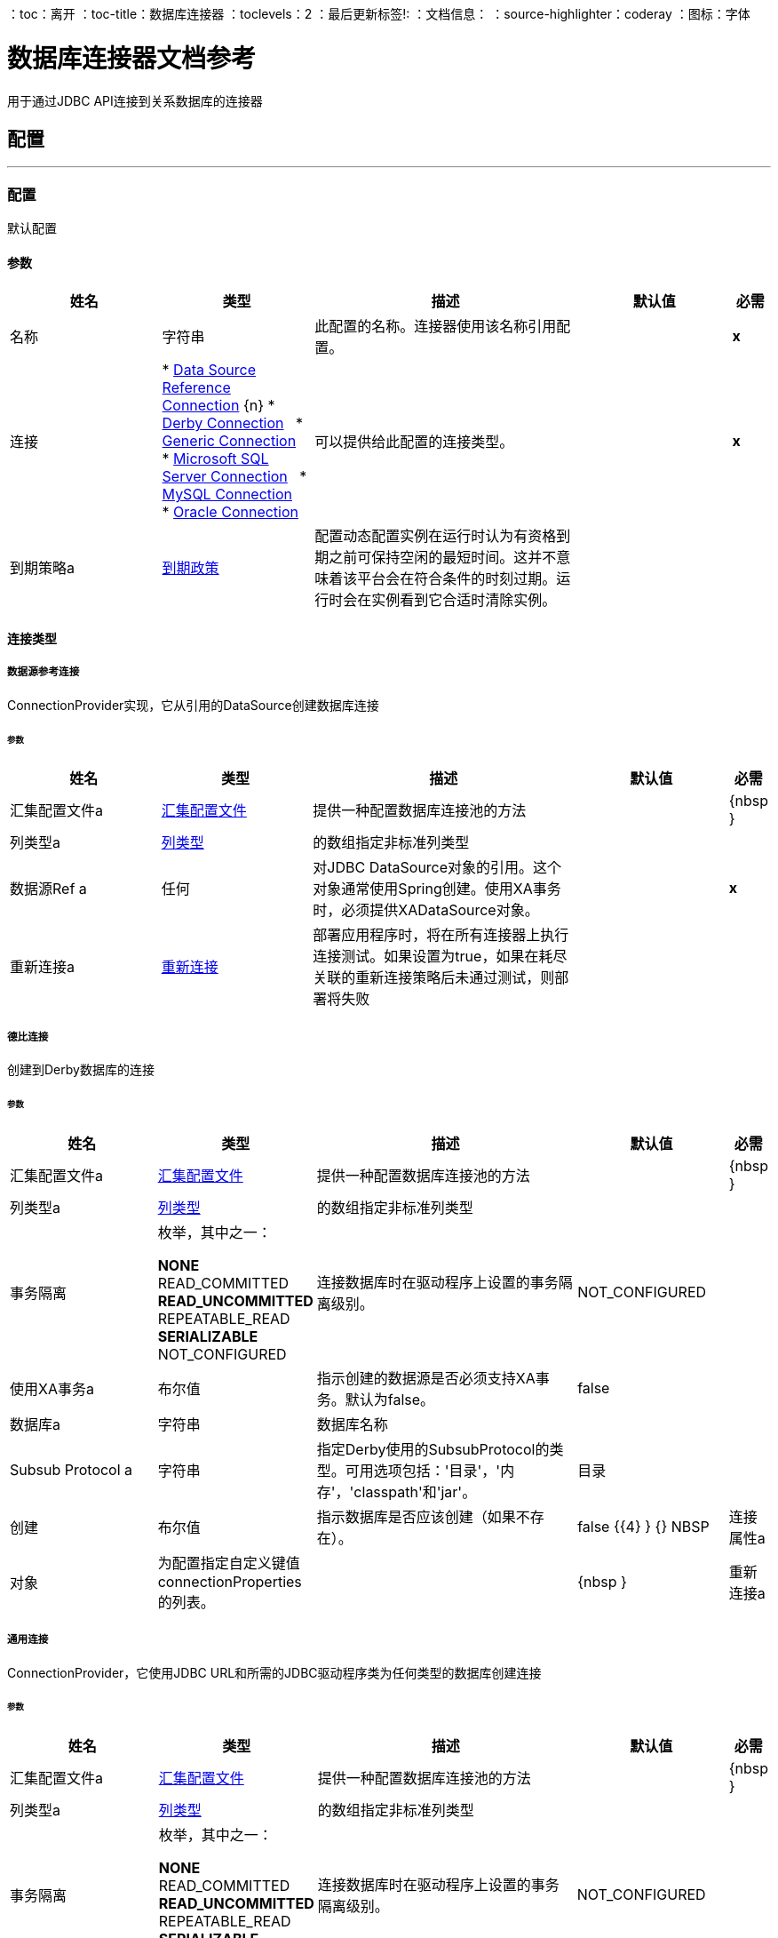 ：toc：离开
：toc-title：数据库连接器
：toclevels：2
：最后更新标签!:
：文档信息：
：source-highlighter：coderay
：图标：字体


= 数据库连接器文档参考

+++
用于通过JDBC API连接到关系数据库的连接器
+++


== 配置
---
[[config]]
=== 配置

+++
默认配置
+++

==== 参数
[cols=".^20%,.^20%,.^35%,.^20%,^.^5%", options="header"]
|======================
| 姓名 | 类型 | 描述 | 默认值 | 必需
|名称 | 字符串 | 此配置的名称。连接器使用该名称引用配置。 |  |  *x* {nbsp}
| 连接|  * <<config_data-source, Data Source Reference Connection>> {n}
*  <<config_derby, Derby Connection>> {nbsp}
*  <<config_generic, Generic Connection>> {nbsp}
*  <<config_mssql, Microsoft SQL Server Connection>> {nbsp}
*  <<config_my-sql, MySQL Connection>> {nbsp}
*  <<config_oracle, Oracle Connection>> {nbsp}
  | 可以提供给此配置的连接类型。 |  |  *x* {nbsp}
| 到期策略a |  <<ExpirationPolicy>>  |   +++配置动态配置实例在运行时认为有资格到期之前可保持空闲的最短时间。这并不意味着该平台会在符合条件的时刻过期。运行时会在实例看到它合适时清除实例。+++  |   |  {nbsp}
|======================

==== 连接类型
[[config_data-source]]
===== 数据源参考连接

+++
ConnectionProvider实现，它从引用的DataSource创建数据库连接
+++

====== 参数
[cols=".^20%,.^20%,.^35%,.^20%,^.^5%", options="header"]
|======================
| 姓名 | 类型 | 描述 | 默认值 | 必需
| 汇集配置文件a |  <<pooling-profile>>  |   +++提供一种配置数据库连接池的方法+++  |   |  {nbsp }
| 列类型a |  <<ColumnType>>  |  的数组+++指定非标准列类型+++  |   |  {nbsp}
| 数据源Ref a | 任何 |   +++对JDBC DataSource对象的引用。这个对象通常使用Spring创建。使用XA事务时，必须提供XADataSource对象。+++  |   |  *x* {nbsp}
| 重新连接a |  <<Reconnection>>  |   +++部署应用程序时，将在所有连接器上执行连接测试。如果设置为true，如果在耗尽关联的重新连接策略后未通过测试，则部署将失败+++  |   |  {nbsp}
|======================
[[config_derby]]
===== 德比连接

+++
创建到Derby数据库的连接
+++

====== 参数
[cols=".^20%,.^20%,.^35%,.^20%,^.^5%", options="header"]
|======================
| 姓名 | 类型 | 描述 | 默认值 | 必需
| 汇集配置文件a |  <<pooling-profile>>  |   +++提供一种配置数据库连接池的方法+++  |   |  {nbsp }
| 列类型a |  <<ColumnType>>  |  的数组+++指定非标准列类型+++  |   |  {nbsp}
| 事务隔离| 枚举，其中之一：

**  NONE
**  READ_COMMITTED
**  READ_UNCOMMITTED
**  REPEATABLE_READ
**  SERIALIZABLE
**  NOT_CONFIGURED  |   +++连接数据库时在驱动程序上设置的事务隔离级别。+++  |   +++ NOT_CONFIGURED +++  |  {nbsp}
| 使用XA事务a | 布尔值 |   +++指示创建的数据源是否必须支持XA事务。默认为false。+++  |   +++ false +++  |  {nbsp}
| 数据库a | 字符串 |   +++数据库名称+++  |   |  {nbsp}
|  Subsub Protocol a | 字符串 |   +++指定Derby使用的SubsubProtocol的类型。可用选项包括：'目录'，'内存'，'classpath'和'jar'。+++  |   +++目录+++  |  {nbsp}
| 创建| 布尔值 |   +++指示数据库是否应该创建（如果不存在）。+++  |   +++ false +++ {{4} } {} NBSP
| 连接属性a | 对象 |   +++为配置指定自定义键值connectionProperties的列表。+++  |   |  {nbsp }
| 重新连接a |  <<Reconnection>>  |   +++部署应用程序时，将在所有连接器上执行连接测试。如果设置为true，如果在耗尽关联的重新连接策略后未通过测试，则部署将失败+++  |   |  {nbsp}
|======================
[[config_generic]]
===== 通用连接

+++
ConnectionProvider，它使用JDBC URL和所需的JDBC驱动程序类为任何类型的数据库创建连接
+++

====== 参数
[cols=".^20%,.^20%,.^35%,.^20%,^.^5%", options="header"]
|======================
| 姓名 | 类型 | 描述 | 默认值 | 必需
| 汇集配置文件a |  <<pooling-profile>>  |   +++提供一种配置数据库连接池的方法+++  |   |  {nbsp }
| 列类型a |  <<ColumnType>>  |  的数组+++指定非标准列类型+++  |   |  {nbsp}
| 事务隔离| 枚举，其中之一：

**  NONE
**  READ_COMMITTED
**  READ_UNCOMMITTED
**  REPEATABLE_READ
**  SERIALIZABLE
**  NOT_CONFIGURED  |   +++连接数据库时在驱动程序上设置的事务隔离级别。+++  |   +++ NOT_CONFIGURED +++  |  {nbsp}
| 使用XA事务a | 布尔值 |   +++指示创建的数据源是否必须支持XA事务。默认为false。+++  |   +++ false +++  |  {nbsp}
|  URL a | 字符串 |   +++用于连接数据库的JDBC URL。+++  |   |  *x* {NBSP}
| 驱动程序类名称a | 字符串 |   +++数据库驱动程序类的全限定名称+++  |   |  {{0} } {} NBSP
| 重新连接a |  <<Reconnection>>  |   +++部署应用程序时，将在所有连接器上执行连接测试。如果设置为true，如果在耗尽关联的重新连接策略后未通过测试，则部署将失败+++  |   |  {nbsp}
|======================
[[config_mssql]]
=====  Microsoft SQL Server连接

+++
Microsoft SQL Server数据库的DbConnectionProvider实现
+++

====== 参数
[cols=".^20%,.^20%,.^35%,.^20%,^.^5%", options="header"]
|======================
| 姓名 | 类型 | 描述 | 默认值 | 必需
| 汇集配置文件a |  <<pooling-profile>>  |   +++提供一种配置数据库连接池的方法+++  |   |  {nbsp }
| 列类型a |  <<ColumnType>>  |  的数组+++指定非标准列类型+++  |   |  {nbsp}
| 事务隔离| 枚举，其中之一：

**  NONE
**  READ_COMMITTED
**  READ_UNCOMMITTED
**  REPEATABLE_READ
**  SERIALIZABLE
**  NOT_CONFIGURED  |   +++连接数据库时在驱动程序上设置的事务隔离级别。+++  |   +++ NOT_CONFIGURED +++  |  {nbsp}
| 使用XA事务a | 布尔值 |   +++指示创建的数据源是否必须支持XA事务。默认为false。+++  |   +++ false +++  |  {nbsp}
| 主持一个| 字符串 |   +++配置数据库主机+++  |   |  *x* {nbsp}
| 端口a | 数字 |   +++配置数据库的端口+++  |   +++ 1433 +++  |  {nbsp}
| 用户a | 字符串 |   +++用于对数据库进行身份验证的用户+++  |   |  {n}
| 密码a | 字符串 |   +++用于对数据库进行身份验证的密码+++  |   |  {n}
| 数据库名称a | 字符串 |   +++使用默认数据库的名称+++  |   |  {nbsp}
| 连接属性a | 对象 |   +++为配置指定自定义键值connectionProperties的列表。+++  |   |  {nbsp }
| 重新连接a |  <<Reconnection>>  |   +++部署应用程序时，将在所有连接器上执行连接测试。如果设置为true，如果在耗尽关联的重新连接策略后未通过测试，则部署将失败+++  |   |  {nbsp}
|======================
[[config_my-sql]]
=====  MySQL连接

+++
创建到MySQL数据库的连接。
+++

====== 参数
[cols=".^20%,.^20%,.^35%,.^20%,^.^5%", options="header"]
|======================
| 姓名 | 类型 | 描述 | 默认值 | 必需
| 汇集配置文件a |  <<pooling-profile>>  |   +++提供一种配置数据库连接池的方法+++  |   |  {nbsp }
| 列类型a |  <<ColumnType>>  |  的数组+++指定非标准列类型+++  |   |  {nbsp}
| 事务隔离| 枚举，其中之一：

**  NONE
**  READ_COMMITTED
**  READ_UNCOMMITTED
**  REPEATABLE_READ
**  SERIALIZABLE
**  NOT_CONFIGURED  |   +++连接数据库时在驱动程序上设置的事务隔离级别。+++  |   +++ NOT_CONFIGURED +++  |  {nbsp}
| 使用XA事务a | 布尔值 |   +++指示创建的数据源是否必须支持XA事务。默认为false。+++  |   +++ false +++  |  {nbsp}
| 主持一个| 字符串 |   +++配置数据库主机+++  |   |  *x* {nbsp}
| 端口a | 数字 |   +++配置数据库的端口+++  |   |  *x* {nbsp}
| 用户a | 字符串 |   +++用于对数据库进行身份验证的用户+++  |   |  {n}
| 密码a | 字符串 |   +++用于对数据库进行身份验证的密码+++  |   |  {n}
| 数据库a | 字符串 |   +++数据库的名称+++  |   |  {nbsp}
| 连接属性a | 对象 |   +++为配置指定自定义键值connectionProperties的列表。+++  |   |  {nbsp }
| 重新连接a |  <<Reconnection>>  |   +++部署应用程序时，将在所有连接器上执行连接测试。如果设置为true，如果在耗尽关联的重新连接策略后未通过测试，则部署将失败+++  |   |  {nbsp}
|======================
[[config_oracle]]
=====  Oracle连接

+++
创建到Oracle数据库的连接
+++

====== 参数
[cols=".^20%,.^20%,.^35%,.^20%,^.^5%", options="header"]
|======================
| 姓名 | 类型 | 描述 | 默认值 | 必需
| 汇集配置文件a |  <<pooling-profile>>  |   +++提供一种配置数据库连接池的方法+++  |   |  {nbsp }
| 列类型a |  <<ColumnType>>  |  的数组+++指定非标准列类型+++  |   |  {nbsp}
| 事务隔离| 枚举，其中之一：

**  NONE
**  READ_COMMITTED
**  READ_UNCOMMITTED
**  REPEATABLE_READ
**  SERIALIZABLE
**  NOT_CONFIGURED  |   +++连接数据库时在驱动程序上设置的事务隔离级别。+++  |   +++ NOT_CONFIGURED +++  |  {nbsp}
| 使用XA事务a | 布尔值 |   +++指示创建的数据源是否必须支持XA事务。默认为false。+++  |   +++ false +++  |  {nbsp}
| 主持一个| 字符串 |   +++配置数据库主机+++  |   |  *x* {nbsp}
| 端口a | 数字 |   +++配置数据库的端口+++  |   +++ 1521 +++  |  {nbsp}
| 用户a | 字符串 |   +++用于对数据库进行身份验证的用户+++  |   |  {n}
| 密码a | 字符串 |   +++用于对数据库进行身份验证的密码+++  |   |  {n}
| 实例a | 字符串 |   +++数据库实例的名称+++  |   |  {nbsp}
| 重新连接a |  <<Reconnection>>  |   +++部署应用程序时，将在所有连接器上执行连接测试。如果设置为true，如果在耗尽关联的重新连接策略后未通过测试，则部署将失败+++  |   |  {nbsp}
|======================

==== 相关操作
*  <<bulkDelete>> {nbsp}
*  <<bulkInsert>> {nbsp}
*  <<bulkUpdate>> {nbsp}
*  <<delete>> {nbsp}
*  <<executeDdl>> {nbsp}
*  <<executeScript>> {nbsp}
*  <<insert>> {nbsp}
*  <<select>> {nbsp}
*  <<storedProcedure>> {nbsp}
*  <<update>> {nbsp}

==== 相关资源
*  <<listener>> {nbsp}


== 操作

[[bulkDelete]]
=== 批量删除
`<db:bulk-delete>`

+++
允许使用不同的参数绑定在不同的时间执行一条删除语句。这发生在使用单个数据库语句的情况下，与执行单次删除操作相比，它具有性能优势。
+++

==== 参数
[cols=".^20%,.^20%,.^35%,.^20%,^.^5%", options="header"]
|======================
| 姓名 | 类型 | 描述 | 默认值 | 必需
| 配置 | 字符串 | 要使用的配置的名称。 |  |  *x* {n}
| 输入参数a | 对象数组 |   +++一个地图列表，其中每个列表项代表要插入的行，并且地图包含参数名称作为关键字，该参数绑定的值+++  |   +++＃[有效负载] +++  |  {nbsp}
| 交易行为a | 枚举，其中之一：

**  ALWAYS_JOIN
**  JOIN_IF_POSSIBLE
**  NOT_SUPPORTED  |   +++操作可以对事务进行的加入操作的类型。+++  |   +++ JOIN_IF_POSSIBLE +++  |  {nbsp}
| 查询超时a | 数字 |   +++指示JDBC驱动程序尝试取消正在运行的语句之前的最短时间。默认情况下不使用超时。+++  |   +++ 0 +++  |  {nbsp}
| 查询超时单元| 枚举，其中之一：

** 纳秒
**  MICROSECONDS
**  MILLISECONDS
** 秒后
**  MINUTES
**  HOURS
**  DAYS  |   +++符合#queryTimeout +++  |   +++ SECONDS +++  | 的一个TimeUnit {
| 获取大小| 数字 |   +++指示从结果集读取行时从数据库中提取多少行。当流媒体为真时，此属性是必需的;在这种情况下，使用默认值（10）。+++  |   |  {nbsp}
| 最大行数| 数字 |   +++设置此消息处理器为给定数量生成的任何ResultSet对象可以包含的最大行数限制。如果超出限制，则多余的行会自动丢弃。+++  |   |  {nbsp}
|  SQL查询文本a | 字符串 |   +++要执行的SQL查询的文本+++  |   |  {nbsp}
| 参数类型|  <<ParameterType>>  |  的数组允许在查询中指定一个或多个参数的类型。如果提供了，则甚至不需要引用所有参数，但不能引用输入值中不存在的参数。+++  |   |  {nbsp}
| 目标变量a | 字符串 |   +++操作输出将放置在其上的变量名称+++  |   |  {nbsp}
| 目标值a | 字符串 |   +++将针对操作输出评估的表达式，并将该表达式的结果存储在目标变量+++  |  中+++＃[有效载荷] +++  |  {} NBSP
| 重新连接策略a |  * <<reconnect>>
*  <<reconnect-forever>>  |   +++连接错误情况下的重试策略+++  |   |  {nbsp}
|======================

==== 输出
[cols=".^50%,.^50%"]
|======================
|  *Type* a | 数组数组
|======================

==== 用于配置。
*  <<config>> {nbsp}

==== 抛出
*  DB：QUERY_EXECUTION {nbsp}
*  DB：连接性{nbsp}
*  DB：RETRY_EXHAUSTED {nbsp}
*  DB：BAD_SQL_SYNTAX {nbsp}


[[bulkInsert]]
=== 批量插入
`<db:bulk-insert>`

+++
允许使用不同的参数绑定在不同的时间执行一个插入语句。这发生在一个单独的数据库语句中，与执行单次更新操作相比，它具有性能优势。
+++

==== 参数
[cols=".^20%,.^20%,.^35%,.^20%,^.^5%", options="header"]
|======================
| 姓名 | 类型 | 描述 | 默认值 | 必需
| 配置 | 字符串 | 要使用的配置的名称。 |  |  *x* {n}
| 输入参数a | 对象数组 |   +++一个地图列表，其中每个列表项代表要插入的行，并且地图包含参数名称作为关键字，该参数绑定的值+++  |   +++＃[有效负载] +++  |  {nbsp}
| 交易行为a | 枚举，其中之一：

**  ALWAYS_JOIN
**  JOIN_IF_POSSIBLE
**  NOT_SUPPORTED  |   +++操作可以对事务进行的加入操作的类型。+++  |   +++ JOIN_IF_POSSIBLE +++  |  {nbsp}
| 查询超时a | 数字 |   +++指示JDBC驱动程序尝试取消正在运行的语句之前的最短时间。默认情况下不使用超时。+++  |   +++ 0 +++  |  {nbsp}
| 查询超时单元| 枚举，其中之一：

** 纳秒
**  MICROSECONDS
**  MILLISECONDS
** 秒后
**  MINUTES
**  HOURS
**  DAYS  |   +++符合#queryTimeout +++  |   +++ SECONDS +++  | 的一个TimeUnit {
| 获取大小| 数字 |   +++指示从结果集读取行时从数据库中提取多少行。当流媒体为真时，此属性是必需的;在这种情况下，使用默认值（10）。+++  |   |  {nbsp}
| 最大行数| 数字 |   +++设置此消息处理器为给定数量生成的任何ResultSet对象可以包含的最大行数限制。如果超出限制，则多余的行会自动丢弃。+++  |   |  {nbsp}
|  SQL查询文本a | 字符串 |   +++要执行的SQL查询的文本+++  |   |  {nbsp}
| 参数类型|  <<ParameterType>>  |  的数组允许在查询中指定一个或多个参数的类型。如果提供了，则甚至不需要引用所有参数，但不能引用输入值中不存在的参数。+++  |   |  {nbsp}
| 目标变量a | 字符串 |   +++操作输出将放置在其上的变量名称+++  |   |  {nbsp}
| 目标值a | 字符串 |   +++将针对操作输出评估的表达式，并将该表达式的结果存储在目标变量+++  |  中+++＃[有效载荷] +++  |  {} NBSP
| 重新连接策略a |  * <<reconnect>>
*  <<reconnect-forever>>  |   +++连接错误情况下的重试策略+++  |   |  {nbsp}
|======================

==== 输出
[cols=".^50%,.^50%"]
|======================
|  *Type* a | 数组数组
|======================

==== 用于配置。
*  <<config>> {nbsp}

==== 抛出
*  DB：QUERY_EXECUTION {nbsp}
*  DB：连接性{nbsp}
*  DB：RETRY_EXHAUSTED {nbsp}
*  DB：BAD_SQL_SYNTAX {nbsp}


[[bulkUpdate]]
=== 批量更新
`<db:bulk-update>`

+++
允许使用不同的参数绑定在不同的时间执行一个更新语句。这发生在一个单独的数据库语句中，与执行单次更新操作相比，它具有性能优势。
+++

==== 参数
[cols=".^20%,.^20%,.^35%,.^20%,^.^5%", options="header"]
|======================
| 姓名 | 类型 | 描述 | 默认值 | 必需
| 配置 | 字符串 | 要使用的配置的名称。 |  |  *x* {n}
| 输入参数a | 对象数组 |   +++一个地图列表，其中每个列表项代表要插入的行，并且地图包含参数名称作为关键字，该参数绑定的值+++  |   +++＃[有效负载] +++  |  {nbsp}
| 交易行为a | 枚举，其中之一：

**  ALWAYS_JOIN
**  JOIN_IF_POSSIBLE
**  NOT_SUPPORTED  |   +++操作可以对事务进行的加入操作的类型。+++  |   +++ JOIN_IF_POSSIBLE +++  |  {nbsp}
| 查询超时a | 数字 |   +++指示JDBC驱动程序尝试取消正在运行的语句之前的最短时间。默认情况下不使用超时。+++  |   +++ 0 +++  |  {nbsp}
| 查询超时单元| 枚举，其中之一：

** 纳秒
**  MICROSECONDS
**  MILLISECONDS
** 秒后
**  MINUTES
**  HOURS
**  DAYS  |   +++符合#queryTimeout +++  |   +++ SECONDS +++  | 的一个TimeUnit {
| 获取大小| 数字 |   +++指示从结果集读取行时从数据库中提取多少行。当流媒体为真时，此属性是必需的;在这种情况下，使用默认值（10）。+++  |   |  {nbsp}
| 最大行数| 数字 |   +++设置此消息处理器为给定数量生成的任何ResultSet对象可以包含的最大行数限制。如果超出限制，则多余的行会自动丢弃。+++  |   |  {nbsp}
|  SQL查询文本a | 字符串 |   +++要执行的SQL查询的文本+++  |   |  {nbsp}
| 参数类型|  <<ParameterType>>  |  的数组允许在查询中指定一个或多个参数的类型。如果提供了，则甚至不需要引用所有参数，但不能引用输入值中不存在的参数。+++  |   |  {nbsp}
| 目标变量a | 字符串 |   +++操作输出将放置在其上的变量名称+++  |   |  {nbsp}
| 目标值a | 字符串 |   +++将针对操作输出评估的表达式，并将该表达式的结果存储在目标变量+++  |  中+++＃[有效载荷] +++  |  {} NBSP
| 重新连接策略a |  * <<reconnect>>
*  <<reconnect-forever>>  |   +++连接错误情况下的重试策略+++  |   |  {nbsp}
|======================

==== 输出
[cols=".^50%,.^50%"]
|======================
|  *Type* a | 数组数组
|======================

==== 用于配置。
*  <<config>> {nbsp}

==== 抛出
*  DB：QUERY_EXECUTION {nbsp}
*  DB：连接性{nbsp}
*  DB：RETRY_EXHAUSTED {nbsp}
*  DB：BAD_SQL_SYNTAX {nbsp}


[[delete]]
=== 删除
`<db:delete>`

+++
删除数据库中的数据。
+++

==== 参数
[cols=".^20%,.^20%,.^35%,.^20%,^.^5%", options="header"]
|======================
| 姓名 | 类型 | 描述 | 默认值 | 必需
| 配置 | 字符串 | 要使用的配置的名称。 |  |  *x* {n}
| 交易行为a | 枚举，其中之一：

**  ALWAYS_JOIN
**  JOIN_IF_POSSIBLE
**  NOT_SUPPORTED  |   +++操作可以对事务进行的加入操作的类型。+++  |   +++ JOIN_IF_POSSIBLE +++  |  {nbsp}
| 查询超时a | 数字 |   +++指示JDBC驱动程序尝试取消正在运行的语句之前的最短时间。默认情况下不使用超时。+++  |   +++ 0 +++  |  {nbsp}
| 查询超时单元| 枚举，其中之一：

** 纳秒
**  MICROSECONDS
**  MILLISECONDS
** 秒后
**  MINUTES
**  HOURS
**  DAYS  |   +++符合#queryTimeout +++  |   +++ SECONDS +++  | 的一个TimeUnit {
| 获取大小| 数字 |   +++指示从结果集读取行时从数据库中提取多少行。当流媒体为真时，此属性是必需的;在这种情况下，使用默认值（10）。+++  |   |  {nbsp}
| 最大行数| 数字 |   +++设置此消息处理器为给定数量生成的任何ResultSet对象可以包含的最大行数限制。如果超出限制，则多余的行会自动丢弃。+++  |   |  {nbsp}
|  SQL查询文本a | 字符串 |   +++要执行的SQL查询的文本+++  |   |  {nbsp}
| 参数类型|  <<ParameterType>>  |  的数组允许在查询中指定一个或多个参数的类型。如果提供了，则甚至不需要引用所有参数，但不能引用输入值中不存在的参数。+++  |   |  {nbsp}
| 输入参数a | 对象 |   +++ A映射哪些键是要在JDBC准备语句中设置的输入参数的名称。每个参数都应该在sql文本中使用分号前缀（E.g：where id =：myParamName）来引用）。 <p>地图的值将包含每个参数的实际分配。+++  |   |  {nbsp}
| 目标变量a | 字符串 |   +++操作输出将放置在其上的变量名称+++  |   |  {nbsp}
| 目标值a | 字符串 |   +++将针对操作输出评估的表达式，并将该表达式的结果存储在目标变量+++  |  中+++＃[有效载荷] +++  |  {} NBSP
| 重新连接策略a |  * <<reconnect>>
*  <<reconnect-forever>>  |   +++连接错误情况下的重试策略+++  |   |  {nbsp}
|======================

==== 输出
[cols=".^50%,.^50%"]
|======================
|  *Type* a | 数字
|======================

==== 用于配置。
*  <<config>> {nbsp}

==== 抛出
*  DB：QUERY_EXECUTION {nbsp}
*  DB：连接性{nbsp}
*  DB：RETRY_EXHAUSTED {nbsp}
*  DB：BAD_SQL_SYNTAX {nbsp}


[[executeDdl]]
=== 执行DDL
`<db:execute-ddl>`

+++
针对数据库启用DDL查询。
+++

==== 参数
[cols=".^20%,.^20%,.^35%,.^20%,^.^5%", options="header"]
|======================
| 姓名 | 类型 | 描述 | 默认值 | 必需
| 配置 | 字符串 | 要使用的配置的名称。 |  |  *x* {n}
|  SQL查询文本a | 字符串 |   +++要执行的SQL查询的文本+++  |   |  *x* {nbsp}
| 交易行为a | 枚举，其中之一：

**  ALWAYS_JOIN
**  JOIN_IF_POSSIBLE
**  NOT_SUPPORTED  |   +++操作可以对事务进行的加入操作的类型。+++  |   +++ JOIN_IF_POSSIBLE +++  |  {nbsp}
| 查询超时a | 数字 |   +++指示JDBC驱动程序尝试取消正在运行的语句之前的最短时间。默认情况下不使用超时。+++  |   +++ 0 +++  |  {nbsp}
| 查询超时单元| 枚举，其中之一：

** 纳秒
**  MICROSECONDS
**  MILLISECONDS
** 秒后
**  MINUTES
**  HOURS
**  DAYS  |   +++符合#queryTimeout +++  |   +++ SECONDS +++  | 的一个TimeUnit {
| 获取大小| 数字 |   +++指示从结果集读取行时从数据库中提取多少行。当流媒体为真时，此属性是必需的;在这种情况下，使用默认值（10）。+++  |   |  {nbsp}
| 最大行数| 数字 |   +++设置此消息处理器为给定数量生成的任何ResultSet对象可以包含的最大行数限制。如果超出限制，则多余的行会自动丢弃。+++  |   |  {nbsp}
| 目标变量a | 字符串 |   +++操作输出将放置在其上的变量名称+++  |   |  {nbsp}
| 目标值a | 字符串 |   +++将针对操作输出评估的表达式，并将该表达式的结果存储在目标变量+++  |  中+++＃[有效载荷] +++  |  {} NBSP
| 重新连接策略a |  * <<reconnect>>
*  <<reconnect-forever>>  |   +++连接错误情况下的重试策略+++  |   |  {nbsp}
|======================

==== 输出
[cols=".^50%,.^50%"]
|======================
|  *Type* a | 数字
|======================

==== 用于配置。
*  <<config>> {nbsp}

==== 抛出
*  DB：QUERY_EXECUTION {nbsp}
*  DB：连接性{nbsp}
*  DB：RETRY_EXHAUSTED {nbsp}
*  DB：BAD_SQL_SYNTAX {nbsp}


[[executeScript]]
=== 执行脚本
`<db:execute-script>`

+++
在单个数据库语句中执行SQL脚本。该脚本按用户提供的方式执行，没有任何参数绑定。
+++

==== 参数
[cols=".^20%,.^20%,.^35%,.^20%,^.^5%", options="header"]
|======================
| 姓名 | 类型 | 描述 | 默认值 | 必需
| 配置 | 字符串 | 要使用的配置的名称。 |  |  *x* {n}
| 交易行为a | 枚举，其中之一：

**  ALWAYS_JOIN
**  JOIN_IF_POSSIBLE
**  NOT_SUPPORTED  |   +++操作可以对事务进行的加入操作的类型。+++  |   +++ JOIN_IF_POSSIBLE +++  |  {nbsp}
|  SQL查询文本a | 字符串 |   +++要执行的SQL查询的文本+++  |   |  {nbsp}
| 脚本路径a | 字符串 |   +++要加载的文件的位置。该文件可以指向类路径或磁盘上的资源。+++  |   |  {nbsp}
| 查询超时a | 数字 |   +++指示JDBC驱动程序尝试取消正在运行的语句之前的最短时间。默认情况下不使用超时。+++  |   +++ 0 +++  |  {nbsp}
| 查询超时单元| 枚举，其中之一：

** 纳秒
**  MICROSECONDS
**  MILLISECONDS
** 秒后
**  MINUTES
**  HOURS
**  DAYS  |   +++符合#queryTimeout +++  |   +++ SECONDS +++  | 的一个TimeUnit {
| 获取大小| 数字 |   +++指示从结果集读取行时从数据库中提取多少行。当流媒体为真时，此属性是必需的;在这种情况下，使用默认值（10）。+++  |   |  {nbsp}
| 最大行数| 数字 |   +++设置此消息处理器为给定数量生成的任何ResultSet对象可以包含的最大行数限制。如果超出限制，则多余的行会自动丢弃。+++  |   |  {nbsp}
| 目标变量a | 字符串 |   +++操作输出将放置在其上的变量名称+++  |   |  {nbsp}
| 目标值a | 字符串 |   +++将针对操作输出评估的表达式，并将该表达式的结果存储在目标变量+++  |  中+++＃[有效载荷] +++  |  {} NBSP
| 重新连接策略a |  * <<reconnect>>
*  <<reconnect-forever>>  |   +++连接错误情况下的重试策略+++  |   |  {nbsp}
|======================

==== 输出
[cols=".^50%,.^50%"]
|======================
|  *Type* a | 数组数组
|======================

==== 用于配置。
*  <<config>> {nbsp}

==== 抛出
*  DB：QUERY_EXECUTION {nbsp}
*  DB：连接性{nbsp}
*  DB：RETRY_EXHAUSTED {nbsp}
*  DB：BAD_SQL_SYNTAX {nbsp}


[[insert]]
=== 插入
`<db:insert>`

+++
将数据插入到数据库中
+++

==== 参数
[cols=".^20%,.^20%,.^35%,.^20%,^.^5%", options="header"]
|======================
| 姓名 | 类型 | 描述 | 默认值 | 必需
| 配置 | 字符串 | 要使用的配置的名称。 |  |  *x* {n}
| 交易行为a | 枚举，其中之一：

**  ALWAYS_JOIN
**  JOIN_IF_POSSIBLE
**  NOT_SUPPORTED  |   +++操作可以对事务进行的加入操作的类型。+++  |   +++ JOIN_IF_POSSIBLE +++  |  {nbsp}
| 查询超时a | 数字 |   +++指示JDBC驱动程序尝试取消正在运行的语句之前的最短时间。默认情况下不使用超时。+++  |   +++ 0 +++  |  {nbsp}
| 查询超时单元| 枚举，其中之一：

** 纳秒
**  MICROSECONDS
**  MILLISECONDS
** 秒后
**  MINUTES
**  HOURS
**  DAYS  |   +++符合#queryTimeout +++  |   +++ SECONDS +++  | 的一个TimeUnit {
| 获取大小| 数字 |   +++指示从结果集读取行时从数据库中提取多少行。当流媒体为真时，此属性是必需的;在这种情况下，使用默认值（10）。+++  |   |  {nbsp}
| 最大行数| 数字 |   +++设置此消息处理器为给定数量生成的任何ResultSet对象可以包含的最大行数限制。如果超出限制，则多余的行会自动丢弃。+++  |   |  {nbsp}
|  SQL查询文本a | 字符串 |   +++要执行的SQL查询的文本+++  |   |  {nbsp}
| 参数类型|  <<ParameterType>>  |  的数组允许在查询中指定一个或多个参数的类型。如果提供了，则甚至不需要引用所有参数，但不能引用输入值中不存在的参数。+++  |   |  {nbsp}
| 输入参数a | 对象 |   +++ A映射哪些键是要在JDBC准备语句中设置的输入参数的名称。每个参数都应该在sql文本中使用分号前缀（E.g：where id =：myParamName）来引用）。 <p>地图的值将包含每个参数的实际分配。+++  |   |  {nbsp}
| 自动生成密钥a | 布尔值 |   +++指示何时使自动生成的密钥可用于检索。+++  |   +++ false +++ {{4 }} {} NBSP
| 自动生成的键列索引a | 数字数组 |   +++列索引列表，用于指示哪些自动生成的键可供检索。+++ {{3 }} |  {} NBSP
| 自动生成的键列名称| 字符串数组 |   +++列名称列表，指示应该使哪些自动生成的键可用于检索+++ {{ 3}} |  {} NBSP
| 目标变量a | 字符串 |   +++操作输出将放置在其上的变量名称+++  |   |  {nbsp}
| 目标值a | 字符串 |   +++将针对操作输出评估的表达式，并将该表达式的结果存储在目标变量+++  |  中+++＃[有效载荷] +++  |  {} NBSP
| 重新连接策略a |  * <<reconnect>>
*  <<reconnect-forever>>  |   +++连接错误情况下的重试策略+++  |   |  {nbsp}
|======================

==== 输出
[cols=".^50%,.^50%"]
|======================
|  *Type* a |  <<StatementResult>>
|======================

==== 用于配置。
*  <<config>> {nbsp}

==== 抛出
*  DB：QUERY_EXECUTION {nbsp}
*  DB：连接性{nbsp}
*  DB：RETRY_EXHAUSTED {nbsp}
*  DB：BAD_SQL_SYNTAX {nbsp}


[[select]]
=== 选择
`<db:select>`

+++
选择数据库中的数据。流式传输会自动应用，以避免抢先消费这些结果，这可能会导致性能和内存问题。
+++

==== 参数
[cols=".^20%,.^20%,.^35%,.^20%,^.^5%", options="header"]
|======================
| 姓名 | 类型 | 描述 | 默认值 | 必需
| 配置 | 字符串 | 要使用的配置的名称。 |  |  *x* {n}
| 交易行为a | 枚举，其中之一：

**  ALWAYS_JOIN
**  JOIN_IF_POSSIBLE
**  NOT_SUPPORTED  |   +++操作可以对事务进行的加入操作的类型。+++  |   +++ JOIN_IF_POSSIBLE +++  |  {nbsp}
| 流式策略a |  * <<repeatable-in-memory-iterable>>
*  <<repeatable-file-store-iterable>>
*  <<non-repeatable-iterable>>  |   +++配置是否应该使用可重复的数据流及其行为+++  |   |  {nbsp}
| 查询超时a | 数字 |   +++指示JDBC驱动程序尝试取消正在运行的语句之前的最短时间。默认情况下不使用超时。+++  |   +++ 0 +++  |  {nbsp}
| 查询超时单元| 枚举，其中之一：

** 纳秒
**  MICROSECONDS
**  MILLISECONDS
** 秒后
**  MINUTES
**  HOURS
**  DAYS  |   +++符合#queryTimeout +++  |   +++ SECONDS +++  | 的一个TimeUnit {
| 获取大小| 数字 |   +++指示从结果集读取行时从数据库中提取多少行。当流媒体为真时，此属性是必需的;在这种情况下，使用默认值（10）。+++  |   |  {nbsp}
| 最大行数| 数字 |   +++设置此消息处理器为给定数量生成的任何ResultSet对象可以包含的最大行数限制。如果超出限制，则多余的行会自动丢弃。+++  |   |  {nbsp}
|  SQL查询文本a | 字符串 |   +++要执行的SQL查询的文本+++  |   |  {nbsp}
| 参数类型|  <<ParameterType>>  |  的数组允许在查询中指定一个或多个参数的类型。如果提供了，则甚至不需要引用所有参数，但不能引用输入值中不存在的参数。+++  |   |  {nbsp}
| 输入参数a | 对象 |   +++ A映射哪些键是要在JDBC准备语句中设置的输入参数的名称。每个参数都应该在sql文本中使用分号前缀（E.g：where id =：myParamName）来引用）。 <p>地图的值将包含每个参数的实际分配。+++  |   |  {nbsp}
| 目标变量a | 字符串 |   +++操作输出将放置在其上的变量名称+++  |   |  {nbsp}
| 目标值a | 字符串 |   +++将针对操作输出评估的表达式，并将该表达式的结果存储在目标变量+++  |  中+++＃[有效载荷] +++  |  {} NBSP
| 重新连接策略a |  * <<reconnect>>
*  <<reconnect-forever>>  |   +++连接错误情况下的重试策略+++  |   |  {nbsp}
|======================

==== 输出
[cols=".^50%,.^50%"]
|======================
|  *Type* a | 对象数组
|======================

==== 用于配置。
*  <<config>> {nbsp}

==== 抛出
*  DB：QUERY_EXECUTION {nbsp}
*  DB：BAD_SQL_SYNTAX {nbsp}


[[storedProcedure]]
=== 存储过程
`<db:stored-procedure>`

+++
在数据库上调用存储过程。 <p>当存储过程返回一个或多个ResultSet实例时，会自动应用流式传输以避免抢先使用此类结果，这可能会导致性能和内存问题。
+++

==== 参数
[cols=".^20%,.^20%,.^35%,.^20%,^.^5%", options="header"]
|======================
| 姓名 | 类型 | 描述 | 默认值 | 必需
| 配置 | 字符串 | 要使用的配置的名称。 |  |  *x* {n}
| 交易行为a | 枚举，其中之一：

**  ALWAYS_JOIN
**  JOIN_IF_POSSIBLE
**  NOT_SUPPORTED  |   +++操作可以对事务进行的加入操作的类型。+++  |   +++ JOIN_IF_POSSIBLE +++  |  {nbsp}
| 查询超时a | 数字 |   +++指示JDBC驱动程序尝试取消正在运行的语句之前的最短时间。默认情况下不使用超时。+++  |   +++ 0 +++  |  {nbsp}
| 查询超时单元| 枚举，其中之一：

** 纳秒
**  MICROSECONDS
**  MILLISECONDS
** 秒后
**  MINUTES
**  HOURS
**  DAYS  |   +++符合#queryTimeout +++  |   +++ SECONDS +++  | 的一个TimeUnit {
| 获取大小| 数字 |   +++指示从结果集读取行时从数据库中提取多少行。当流媒体为真时，此属性是必需的;在这种情况下，使用默认值（10）。+++  |   |  {nbsp}
| 最大行数| 数字 |   +++设置此消息处理器为给定数量生成的任何ResultSet对象可以包含的最大行数限制。如果超出限制，则多余的行会自动丢弃。+++  |   |  {nbsp}
|  SQL查询文本a | 字符串 |   +++要执行的SQL查询的文本+++  |   |  {nbsp}
| 参数类型|  <<ParameterType>>  |  的数组允许在查询中指定一个或多个参数的类型。如果提供了，则甚至不需要引用所有参数，但不能引用输入值中不存在的参数。+++  |   |  {nbsp}
| 输入参数a | 对象 |   +++ A映射哪些键是要在JDBC准备语句中设置的输入参数的名称。每个参数都应该在sql文本中使用分号前缀（E.g：where id =：myParamName）来引用）。 <p>地图的值将包含每个参数的实际分配。+++  |   |  {nbsp}
| 输入输出参数a | 对象 |   +++ A映射哪些键是要在JDBC准备语句中设置的参数的名称，该语句既是输入又是输出。 <p>应该在sql文本中使用分号前缀（E.g：where id =：myParamName）来引用每个参数）。 <p>地图的值将包含每个参数的实际分配。+++  |   |  {nbsp}
| 输出参数a |  <<OutputParameter>>  |  的数组+++要在JDBC准备语句中设置的输出参数的列表。每个参数应该在sql文本中使用分号前缀引用（例如：call multiply（：value，：result））+++  |   |  {nbsp}
| 自动生成密钥a | 布尔值 |   +++指示何时使自动生成的密钥可用于检索。+++  |   +++ false +++ {{4 }} {} NBSP
| 自动生成的键列索引a | 数字数组 |   +++列索引列表，用于指示哪些自动生成的键可供检索。+++ {{3 }} |  {} NBSP
| 自动生成的键列名称| 字符串数组 |   +++列名称列表，指示应该使哪些自动生成的键可用于检索+++ {{ 3}} |  {} NBSP
| 目标变量a | 字符串 |   +++操作输出将放置在其上的变量名称+++  |   |  {nbsp}
| 目标值a | 字符串 |   +++将针对操作输出评估的表达式，并将该表达式的结果存储在目标变量+++  |  中+++＃[有效载荷] +++  |  {} NBSP
| 重新连接策略a |  * <<reconnect>>
*  <<reconnect-forever>>  |   +++连接错误情况下的重试策略+++  |   |  {nbsp}
|======================

==== 输出
[cols=".^50%,.^50%"]
|======================
|  *Type* a | 对象
|======================

==== 用于配置。
*  <<config>> {nbsp}

==== 抛出
*  DB：QUERY_EXECUTION {nbsp}
*  DB：连接性{nbsp}
*  DB：RETRY_EXHAUSTED {nbsp}
*  DB：BAD_SQL_SYNTAX {nbsp}


[[update]]
=== 更新
`<db:update>`

+++
更新数据库中的数据。
+++

==== 参数
[cols=".^20%,.^20%,.^35%,.^20%,^.^5%", options="header"]
|======================
| 姓名 | 类型 | 描述 | 默认值 | 必需
| 配置 | 字符串 | 要使用的配置的名称。 |  |  *x* {n}
| 交易行为a | 枚举，其中之一：

**  ALWAYS_JOIN
**  JOIN_IF_POSSIBLE
**  NOT_SUPPORTED  |   +++操作可以对事务进行的加入操作的类型。+++  |   +++ JOIN_IF_POSSIBLE +++  |  {nbsp}
| 查询超时a | 数字 |   +++指示JDBC驱动程序尝试取消正在运行的语句之前的最短时间。默认情况下不使用超时。+++  |   +++ 0 +++  |  {nbsp}
| 查询超时单元| 枚举，其中之一：

** 纳秒
**  MICROSECONDS
**  MILLISECONDS
** 秒后
**  MINUTES
**  HOURS
**  DAYS  |   +++符合#queryTimeout +++  |   +++ SECONDS +++  | 的一个TimeUnit {
| 获取大小| 数字 |   +++指示从结果集读取行时从数据库中提取多少行。当流媒体为真时，此属性是必需的;在这种情况下，使用默认值（10）。+++  |   |  {nbsp}
| 最大行数| 数字 |   +++设置此消息处理器为给定数量生成的任何ResultSet对象可以包含的最大行数限制。如果超出限制，则多余的行会自动丢弃。+++  |   |  {nbsp}
|  SQL查询文本a | 字符串 |   +++要执行的SQL查询的文本+++  |   |  {nbsp}
| 参数类型|  <<ParameterType>>  |  的数组允许在查询中指定一个或多个参数的类型。如果提供了，则甚至不需要引用所有参数，但不能引用输入值中不存在的参数。+++  |   |  {nbsp}
| 输入参数a | 对象 |   +++ A映射哪些键是要在JDBC准备语句中设置的输入参数的名称。每个参数都应该在sql文本中使用分号前缀（E.g：where id =：myParamName）来引用）。 <p>地图的值将包含每个参数的实际分配。+++  |   |  {nbsp}
| 自动生成密钥a | 布尔值 |   +++指示何时使自动生成的密钥可用于检索。+++  |   +++ false +++ {{4 }} {} NBSP
| 自动生成的键列索引a | 数字数组 |   +++列索引列表，用于指示哪些自动生成的键可供检索。+++ {{3 }} |  {} NBSP
| 自动生成的键列名称| 字符串数组 |   +++列名称列表，指示应该使哪些自动生成的键可用于检索+++ {{ 3}} |  {} NBSP
| 目标变量a | 字符串 |   +++操作输出将放置在其上的变量名称+++  |   |  {nbsp}
| 目标值a | 字符串 |   +++将针对操作输出评估的表达式，并将该表达式的结果存储在目标变量+++  |  中+++＃[有效载荷] +++  |  {} NBSP
| 重新连接策略a |  * <<reconnect>>
*  <<reconnect-forever>>  |   +++连接错误情况下的重试策略+++  |   |  {nbsp}
|======================

==== 输出
[cols=".^50%,.^50%"]
|======================
|  *Type* a |  <<StatementResult>>
|======================

==== 用于配置。
*  <<config>> {nbsp}

==== 抛出
*  DB：QUERY_EXECUTION {nbsp}
*  DB：连接性{nbsp}
*  DB：RETRY_EXHAUSTED {nbsp}
*  DB：BAD_SQL_SYNTAX {nbsp}


== 来源

[[listener]]
=== 监听器
`<db:listener>`

+++
每隔一段时间从表中选择一个，并为每个获得的行生成一条消息。 <p>可以选择提供水印和ID列。如果提供水印列，则从该列取得的值将用于过滤下一轮询的内容，以便只返回具有较大水印值的行。如果提供了一个id列，该组件将自动确保同一行不被同时轮询两次
+++

==== 参数
[cols=".^20%,.^20%,.^35%,.^20%,^.^5%", options="header"]
|======================
| 姓名 | 类型 | 描述 | 默认值 | 必需
| 配置 | 字符串 | 要使用的配置的名称。 |  |  *x* {n}
| 表格| 字符串 |   +++要从中选择的表格名称+++  |   |  *x* {n}
| 水印列a | 字符串 |   +++要用于水印的列的名称+++  |   |  {nbsp}
|  ID列a | 字符串 |   +++要作为行ID考虑的列的名称。如果提供，该组件将确保同一行不会被并发轮询处理两次。+++  |   |  {nbsp}
| 交易行为a | 枚举，其中之一：

**  ALWAYS_BEGIN
** 无 |   +++源对交易可采取的开始操作类型+++  |   +++无+++  |  {nbsp}
| 交易键入一个| 枚举，其中一个：

**  LOCAL
**  XA  |   +++要创建的事务的类型。可用性取决于运行时版本。+++  |   +++ LOCAL +++  |  {nbsp}
| 主节点仅限| 布尔 |   +++是否只应在运行Cluster +++  |   | 时在主节点上执行此源节点{nbsp }
| 调度策略a |  <<scheduling-strategy>>  |   +++配置触发轮询的调度程序+++  |   |  *x* {nbsp }
| 重新投放政策a |  <<RedeliveryPolicy>>  |   +++定义处理同一邮件的重新投递的政策+++  |   |  {n}
| 查询超时a | 数字 |   +++指示JDBC驱动程序尝试取消正在运行的语句之前的最短时间。默认情况下不使用超时。+++  |   +++ 0 +++  |  {nbsp}
| 查询超时单元| 枚举，其中之一：

** 纳秒
**  MICROSECONDS
**  MILLISECONDS
** 秒后
**  MINUTES
**  HOURS
**  DAYS  |   +++符合#queryTimeout +++  |   +++ SECONDS +++  | 的一个TimeUnit {
| 获取大小| 数字 |   +++指示从结果集读取行时从数据库中提取多少行。当流媒体为真时，此属性是必需的;在这种情况下，使用默认值（10）。+++  |   |  {nbsp}
| 最大行数| 数字 |   +++设置此消息处理器为给定数量生成的任何ResultSet对象可以包含的最大行数限制。如果超出限制，则多余的行会自动丢弃。+++  |   |  {nbsp}
| 重新连接策略a |  * <<reconnect>>
*  <<reconnect-forever>>  |   +++连接错误情况下的重试策略+++  |   |  {nbsp}
|======================

==== 输出
[cols=".^50%,.^50%"]
|======================
|  *Type* a | 对象
|======================

==== 用于配置。
*  <<config>> {nbsp}



== 类型
[[pooling-profile]]
=== 汇集配置文件

[cols=".^20%,.^25%,.^30%,.^15%,.^10%", options="header"]
|======================
| 字段 | 类型 | 描述 | 默认值 | 必需
| 最大池大小a |  Number  | 池在任何给定时间保持的最大连接数 |  5  | 
| 最小池大小a | 数字 | 池在任何给定时间保持的最小连接数 |  0  | 
| 获取递增| 数字 | 确定在池耗尽时尝试获取多少个连接 |  1  | 
| 准备好的语句缓存大小a |  Number  | 确定每个池连接缓存的语句数。将其设置为零将禁用语句高速缓存 |  5  | 
|  Max等待一个| 数字 | 客户端尝试获取连接时所等待的时间量
 排出。零（默认）意味着无限期地等待 |  0  | 
| 最长等待单元| 枚举，其中一个：

** 纳秒
**  MICROSECONDS
**  MILLISECONDS
** 秒后
**  MINUTES
**  HOURS
**  DAYS  |  A #maxWait。 |  SECONDS  | 
|======================

[[ColumnType]]
=== 列类型

[cols=".^20%,.^25%,.^30%,.^15%,.^10%", options="header"]
|======================
| 字段 | 类型 | 描述 | 默认值 | 必需
|  Id a |  Number  |  JDBC驱动程序使用的类型标识符。 |   |  x
| 类型名称a | 字符串 |  JDBC驱动程序使用的数据类型的名称。 |   |  x
| 类名称| 字符串 | 指示必须使用哪个Java类来映射数据库类型。 |   | 
|======================

[[Reconnection]]
=== 重新连接

[cols=".^20%,.^25%,.^30%,.^15%,.^10%", options="header"]
|======================
| 字段 | 类型 | 描述 | 默认值 | 必需
| 部署失败| 布尔值 | 部署应用程序时，将在所有连接器上执行连接测试。如果设置为true，则在耗尽关联的重新连接策略后，如果测试未通过，则部署将失败 |   | 
| 重新连接策略a |  * <<reconnect>>
*  <<reconnect-forever>>  | 重新连接策略使用 |   | 
|======================

[[reconnect]]
=== 重新连接

[cols=".^20%,.^25%,.^30%,.^15%,.^10%", options="header"]
|======================
| 字段 | 类型 | 描述 | 默认值 | 必需
| 频率a | 数字 | 重新连接 |   | 
的频率（以毫秒为单位）
| 计算| 数字 | 进行多少次重新连接尝试 |   | 
|======================

[[reconnect-forever]]
=== 重新连接Forever

[cols=".^20%,.^25%,.^30%,.^15%,.^10%", options="header"]
|======================
| 字段 | 类型 | 描述 | 默认值 | 必需
| 频率a | 数字 | 重新连接 |   | 
的频率（以毫秒为单位）
|======================

[[ExpirationPolicy]]
=== 到期政策

[cols=".^20%,.^25%,.^30%,.^15%,.^10%", options="header"]
|======================
| 字段 | 类型 | 描述 | 默认值 | 必需
| 最大空闲时间a | 数字 | 动态配置实例在被认为有资格到期之前应允许空闲的最长时间的标量时间值{{3} } | 
| 时间单元a | 枚举，其中一个：

** 纳秒
**  MICROSECONDS
**  MILLISECONDS
** 秒后
**  MINUTES
**  HOURS
**  DAYS  | 限定maxIdleTime属性 |   | 
的时间单位
|======================

[[RedeliveryPolicy]]
=== 重新送货政策

[cols=".^20%,.^25%,.^30%,.^15%,.^10%", options="header"]
|======================
| 字段 | 类型 | 描述 | 默认值 | 必需
| 最大重新送货次数|  Number  | 在触发流程失败消息 |   | 
之前，可以重新传递和处理消息的最大次数
| 使用安全哈希a | 布尔值 | 是否使用安全哈希算法来识别重新发送的邮件 |   | 
| 消息摘要算法a | 字符串 | 要使用的安全哈希算法。如果未设置，则默认值为SHA-256。 |   | 
|  ID表达式a | 字符串 | 定义一个或多个表达式用于确定消息何时被重新传递。如果useSecureHash为false，则只能设置此属性。 |   | 
| 对象存储区|  <<ObjectStore>>  | 将存储每个消息的重新传送计数器的对象存储区。 |   | 
|======================

[[ParameterType]]
=== 参数类型

[cols=".^20%,.^25%,.^30%,.^15%,.^10%", options="header"]
|======================
| 字段 | 类型 | 描述 | 默认值 | 必需
| 键| 字符串 | 输入参数的名称。 |   |  x
| 类型分类器a |  <<TypeClassifier>>  |   |   |  x
|======================

[[TypeClassifier]]
=== 类型分类器

[cols=".^20%,.^25%,.^30%,.^15%,.^10%", options="header"]
|======================
| 字段 | 类型 | 描述 | 默认值 | 必需
| 键入| 枚举，其中的一个：

**  BIT
**  TINYINT
**  SMALLINT
**  INTEGER
**  BIGINT
**  FLOAT
**  REAL
**  DOUBLE
**  NUMERIC
**  DECIMAL
**  CHAR
**  VARCHAR
**  LONGVARCHAR
**  DATE
**  TIME
**  TIMESTAMP
**  BINARY
**  VARBINARY
**  LONGVARBINARY
**  NULL
**  OTHER
**  JAVA_OBJECT
**  DISTINCT
**  STRUCT
**  ARRAY
**  BLOB
**  CLOB
**  REF
**  DATALINK
**  BOOLEAN
**  ROWID
**  NCHAR
**  NVARCHAR
**  LONGNVARCHAR
**  NCLOB
**  SQLXML
**  {UNKNOWN {1}} |   | 
| 自定义类型a | 字符串 |   |   | 
|======================

[[StatementResult]]
=== 语句结果

[cols=".^20%,.^25%,.^30%,.^15%,.^10%", options="header"]
|======================
| 字段 | 类型 | 描述 | 默认值 | 必需
| 受影响的行a |  Number  |   |   | 
| 生成的密钥a | 对象 |   |   | 
|======================

[[repeatable-in-memory-iterable]]
=== 可重复记忆Iterable

[cols=".^20%,.^25%,.^30%,.^15%,.^10%", options="header"]
|======================
| 字段 | 类型 | 描述 | 默认值 | 必需
| 初始缓冲区大小a | 数字 | 这是为了使用流并提供对其的随机访问，最初将被允许保留在内存中的实例数量。如果流包含的数据多于可以放入此缓冲区的数据，则会根据bufferSizeIncrement属性进行扩展，并且上限为maxInMemorySize。默认值为100个实例。 |   | 
| 缓冲区大小增加一个| 数字 | 这是多少缓冲区大小通过展开，如果它超过了它的初始大小。将值设置为零或更低意味着缓冲区不应扩展，这意味着当缓冲区满时将引发STREAM_MAXIMUM_SIZE_EXCEEDED错误。默认值为100个实例。 |   | 
| 最大缓冲区大小a | 数字 | 这是将要使用的最大内存量。如果超过了那个值，那么会引发STREAM_MAXIMUM_SIZE_EXCEEDED错误。值小于或等于零意味着没有限制。 |   | 
|======================

[[repeatable-file-store-iterable]]
=== 可重复的文件存储Iterable

[cols=".^20%,.^25%,.^30%,.^15%,.^10%", options="header"]
|======================
| 字段 | 类型 | 描述 | 默认值 | 必需
| 内存中的最大大小a | 数字 | 这是将保留在内存中的最大实例数量。如果超过这个要求，那么它将开始缓冲磁盘上的内容。 |   | 
| 缓冲单元a | 枚举，其中之一：

**  BYTE
**  KB
**  MB
**  GB  | 表示maxInMemorySize的单位 |   | 
|======================

[[OutputParameter]]
=== 输出参数

[cols=".^20%,.^25%,.^30%,.^15%,.^10%", options="header"]
|======================
| 字段 | 类型 | 描述 | 默认值 | 必需
| 键| 字符串 | 输入参数的名称。 |   |  x
| 类型分类器a |  <<TypeClassifier>>  |   |   |  x
|======================


